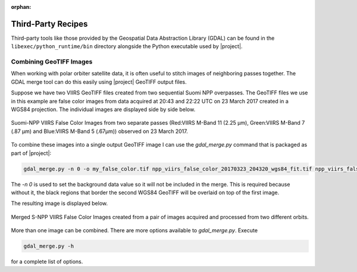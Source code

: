 :orphan:

Third-Party Recipes
===================

Third-party tools like those provided by
the Geospatial Data Abstraction Library (GDAL) can be 
found in the ``libexec/python_runtime/bin`` directory alongside the Python
executable used by |project|.

Combining GeoTIFF Images
------------------------

When working with polar orbiter satellite data, it is often
useful to stitch images of neighboring passes together.
The GDAL merge tool can do this easily using |project|
GeoTIFF output files.

Suppose we have two VIIRS GeoTIFF files created from
two sequential Suomi NPP overpasses.  The GeoTIFF
files we use in this example are
false color images from data acquired at 20:43 and
22:22 UTC on 23 March 2017 created in a
WGS84 projection.  The individual images are
displayed side by side below.

.. raw:: latex

    \newpage
    \begin{landscape}

.. figure:: _static/example_images/VIIRS_False_Color_Side_by_Side_Example_P2G.png
    :width: 100%
    :align: center

    Suomi-NPP VIIRS False Color Images from two separate passes
    (Red:VIIRS M-Band 11 (2.25 μm), Green:VIIRS M-Band 7 (.87 μm)
    and Blue:VIIRS M-Band 5 (.67μm)) observed on 23 March 2017.

.. raw:: latex

    \end{landscape}
    \newpage

To combine these images into a single output GeoTIFF image
I can use the `gdal_merge.py` command that is packaged as
part of |project|:

.. code-block:: bash

    gdal_merge.py -n 0 -o my_false_color.tif npp_viirs_false_color_20170323_204320_wgs84_fit.tif npp_viirs_false_color_20170323_222255_wgs84_fit.tif

The `-n 0` is used to set the background data value so
it will not be included in the merge.  This is required
because without it, the black regions that border
the second WGS84 GeoTIFF will be overlaid on top of the first
image.

The resulting image is displayed below.

.. figure:: _static/example_images/my_false_color.jpg
    :width: 100%
    :align: center

    Merged S-NPP VIIRS False Color Images created from a pair
    of images acquired and processed from two different orbits.

More than one image can be combined. There are more options
available to `gdal_merge.py`.  Execute

.. code-block:: bash

    gdal_merge.py -h

for a complete list of options.
